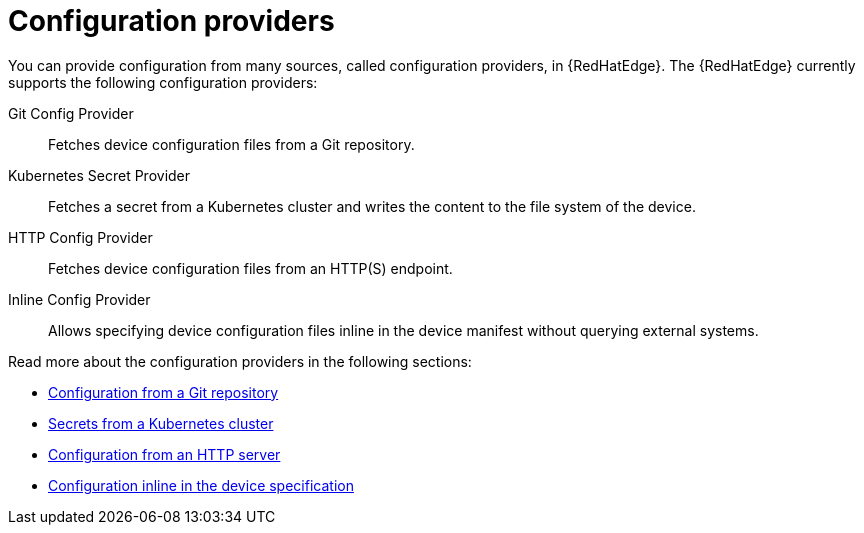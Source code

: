 :_mod-docs-content-type: CONCEPT

[id="edge-manager-config-providers"]

= Configuration providers

[role="_abstract"]

You can provide configuration from many sources, called configuration providers, in {RedHatEdge}.
The {RedHatEdge} currently supports the following configuration providers:

Git Config Provider:: Fetches device configuration files from a Git repository.
Kubernetes Secret Provider:: Fetches a secret from a Kubernetes cluster and writes the content to the file system of the device.
HTTP Config Provider:: Fetches device configuration files from an HTTP(S) endpoint.
Inline Config Provider:: Allows specifying device configuration files inline in the device manifest without querying external systems.

Read more about the configuration providers in the following sections:

* xref:edge-manager-config-git-repo[Configuration from a Git repository]
* xref:edge-manager-k8s-cluster[Secrets from a Kubernetes cluster]
* xref:edge-manager-config-http[Configuration from an HTTP server]
* xref:edge-manager-config-inline[Configuration inline in the device specification]
